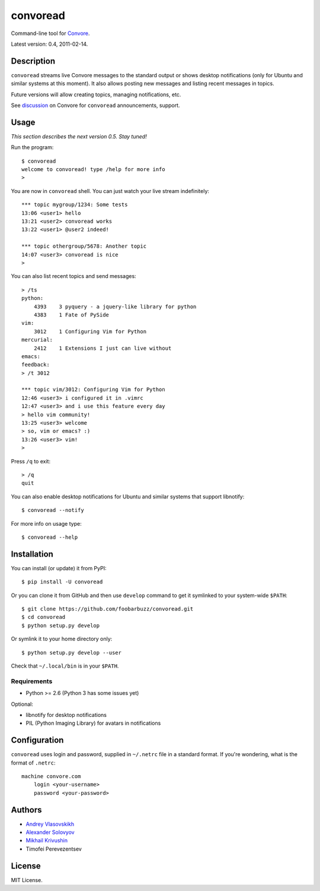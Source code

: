 ===========
 convoread
===========

Command-line tool for `Convore`_.

Latest version: 0.4, 2011-02-14.

.. _Convore: https://convore.com/


Description
-----------

``convoread`` streams live Convore messages to the standard output or shows
desktop notifications (only for Ubuntu and similar systems at this moment). It
also allows posting new messages and listing recent messages in topics.

Future versions will allow creating topics, managing notifications, etc.

See `discussion`_ on Convore for ``convoread`` announcements, support.

.. _discussion: https://convore.com/feedback/convoread-simple-console-client-for-convore/


Usage
-----

*This section describes the next version 0.5. Stay tuned!*

Run the program::

    $ convoread
    welcome to convoread! type /help for more info
    >

You are now in ``convoread`` shell. You can just watch your live stream
indefinitely::

    *** topic mygroup/1234: Some tests
    13:06 <user1> hello
    13:21 <user2> convoread works
    13:22 <user1> @user2 indeed!

    *** topic othergroup/5678: Another topic
    14:07 <user3> convoread is nice
    >

You can also list recent topics and send messages::

    > /ts
    python:
        4393    3 pyquery - a jquery-like library for python
        4383    1 Fate of PySide
    vim:
        3012    1 Configuring Vim for Python
    mercurial:
        2412    1 Extensions I just can live without
    emacs:
    feedback:
    > /t 3012

    *** topic vim/3012: Configuring Vim for Python
    12:46 <user3> i configured it in .vimrc
    12:47 <user3> and i use this feature every day
    > hello vim community!
    13:25 <user3> welcome
    > so, vim or emacs? :)
    13:26 <user3> vim!
    >

Press ``/q`` to exit::

    > /q
    quit

You can also enable desktop notifications for Ubuntu and similar systems that
support libnotify::

    $ convoread --notify

For more info on usage type::

    $ convoread --help


Installation
------------

You can install (or update) it from PyPI::

    $ pip install -U convoread

Or you can clone it from GitHub and then use ``develop`` command to get it
symlinked to your system-wide ``$PATH``::

    $ git clone https://github.com/foobarbuzz/convoread.git
    $ cd convoread
    $ python setup.py develop

Or symlink it to your home directory only::

    $ python setup.py develop --user

Check that ``~/.local/bin`` is in your ``$PATH``.


Requirements
~~~~~~~~~~~~

* Python >= 2.6 (Python 3 has some issues yet)

Optional:

* libnotify for desktop notifications
* PIL (Python Imaging Library) for avatars in notifications


Configuration
-------------

``convoread`` uses login and password, supplied in ``~/.netrc`` file in a standard
format. If you're wondering, what is the format of ``.netrc``::

    machine convore.com
        login <your-username>
        password <your-password>


Authors
-------

* `Andrey Vlasovskikh`_
* `Alexander Solovyov`_
* `Mikhail Krivushin`_
* Timofei Perevezentsev

.. _Andrey Vlasovskikh: http://pirx.ru/
.. _Alexander Solovyov: http://piranha.org.ua/
.. _Mikhail Krivushin: http://deepwalker.blogspot.com/


License
-------

MIT License.
